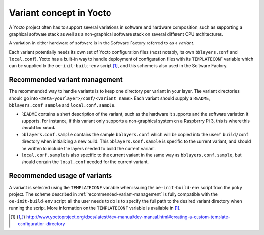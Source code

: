 Variant concept in Yocto
========================

A Yocto project often has to support several variations in software and
hardware composition, such as supporting a graphical software stack as well as
a non-graphical software stack on several different CPU architectures.

A variation in either hardware of software is in the Software Factory referred
to as a *variant*.

Each variant potentially needs its own set of Yocto configuration files (most
notably, its own ``bblayers.conf`` and ``local.conf``). Yocto has a built-in
way to handle deployment of configuration files with its ``TEMPLATECONF``
variable which can be supplied to the ``oe-init-build-env`` script
[#templateconf]_, and this scheme is also used in the Software Factory.

.. _recommended-variant-management:

Recommended variant management
------------------------------

The recommended way to handle variants is to keep one directory per variant in
your layer. The variant directories should go into
``<meta-yourlayer>/conf/<variant name>``. Each variant should supply a
``README``, ``bblayers.conf.sample`` and ``local.conf.sample``.

* ``README`` contains a short description of the variant, such as the hardware
  it supports and the software variation it supports. For instance, if this
  variant only supports a non-graphical system on a Raspberry Pi 3, this is
  where this should be noted.
* ``bblayers.conf.sample`` contains the sample ``bblayers.conf`` which will be
  copied into the users' ``build/conf`` directory when initializing a new
  build. This ``bblayers.sonf.sample`` is specific to the current variant, and
  should be written to include the layers needed to build the current variant.
* ``local.conf.sample`` is also specific to the current variant in the same way
  as ``bblayers.conf.sample``, but should contain the ``local.conf`` needed for
  the current variant.

Recommended usage of variants
-----------------------------

A variant is selected using the ``TEMPLATECONF`` variable when issuing the
``oe-init-build-env`` script from the ``poky`` project. The scheme described in
:ref:`recommended-variant-management` is fully compatible with the
``oe-init-build-env`` script, all the user needs to do is to specify the full
path to the desired variant directory when running the script. More information
on the ``TEMPLATECONF`` variable is available in [#templateconf]_.

.. [#templateconf] http://www.yoctoproject.org/docs/latest/dev-manual/dev-manual.html#creating-a-custom-template-configuration-directory
